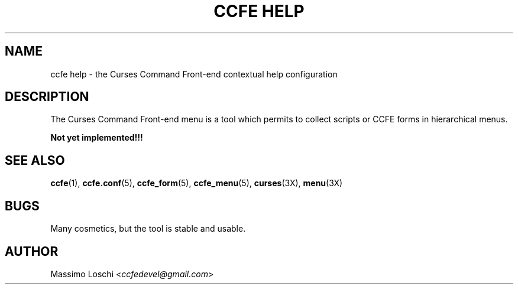 .\" Copyright (C) 2009, 2016 Massimo Loschi <ccfedevel@gmail.com>
.\"
.\" This is is free documentation; you can redistribute it and/or modify
.\" it under the terms of the GNU General Public License as published by
.\" the Free Software Foundation; either version 2 of the License, or
.\" (at your option) any later version.
.\"
.\" The GNU General Public License's references to "object code"
.\" and "executables" are to be interpreted as the output of any
.\" document formatting or typesetting system, including
.\" intermediate and printed output.
.\"
.\" This manual is distributed in the hope that it will be useful,
.\" but WITHOUT ANY WARRANTY; without even the implied warranty of
.\" MERCHANTABILITY or FITNESS FOR A PARTICULAR PURPOSE.  See the
.\" GNU General Public License for more details.
.\"
.\" You should have received a copy of the GNU General Public License
.\" along with this manual; if not, write to the Free Software
.\" Foundation, Inc., 51 Franklin St, Fifth Floor, Boston, MA  02110-1301  USA
.\"
.TH "CCFE HELP" 5 "September,  4 2016" "ccfe 1.58" "Curses Command Front-end"
.SH NAME
ccfe help \- the Curses Command Front-end contextual help configuration
.SH DESCRIPTION
The Curses Command Front-end menu is a tool which permits to collect scripts
or CCFE forms in hierarchical menus.

.B
Not yet implemented!!!

.SH SEE ALSO
.BR ccfe (1),
.BR ccfe.conf (5),
.BR ccfe_form (5),
.BR ccfe_menu (5),
.BR curses (3X),
.BR menu (3X)
.SH BUGS
Many cosmetics, but the tool is stable and usable.

.SH AUTHOR
Massimo Loschi <\fIccfedevel@gmail.com\fR>
